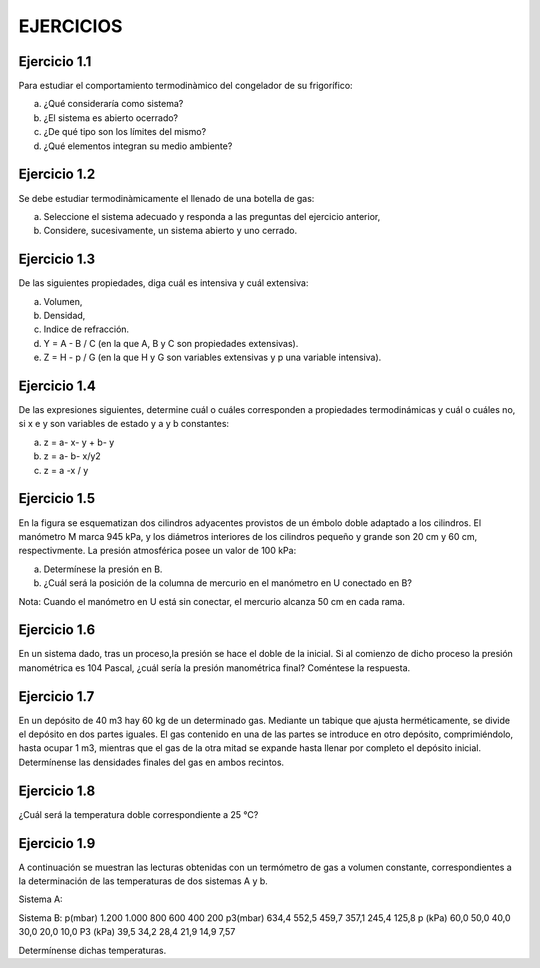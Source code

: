 EJERCICIOS
==========

Ejercicio 1.1 
-------------

Para estudiar el comportamiento termodinàmico del congelador de su frigorífico:

a) ¿Qué consideraría como sistema?
b) ¿El sistema es abierto ocerrado?
c) ¿De qué tipo son los límites del mismo?
d) ¿Qué elementos integran su medio ambiente?

Ejercicio 1.2 
-------------

Se debe estudiar termodinàmicamente el llenado de una botella de gas:

a) Seleccione el sistema adecuado y responda a las preguntas del ejercicio anterior,
b) Considere, sucesivamente, un sistema abierto y uno cerrado.

Ejercicio 1.3 
-------------

De las siguientes propiedades, diga cuál es intensiva y cuál extensiva:

a) Volumen,
b) Densidad,
c) Indice de refracción.
d) Y = A - B / C (en la que A, B y C son propiedades extensivas).
e) Z = H - p / G (en la que H y G son variables extensivas y p una variable intensiva).

Ejercicio 1.4 
-------------

De las expresiones siguientes, determine cuál o cuáles corresponden a propiedades termodinámicas y cuál o cuáles no, si x e y son variables de estado y a y b constantes:

a) z = a- x- y + b- y
b) z = a- b- x/y2
c) z = a -x / y

Ejercicio 1.5
-------------

En la figura se esquematizan dos cilindros adyacentes provistos de un émbolo doble adaptado a los cilindros. El manómetro M marca 945 kPa, y los diámetros interiores de los cilindros pequeño y grande son 20 cm y 60 cm, respectivmente. La presión atmosférica posee un valor de 100 kPa:

a) Determínese la presión en B.
b) ¿Cuál será la posición de la columna de mercurio en el manómetro en U conectado en B?

Nota: Cuando el manómetro en U está sin conectar, el mercurio alcanza 50 cm en cada
rama.

Ejercicio 1.6 
-------------

En un sistema dado, tras un proceso,la presión se hace el doble de la inicial. Si al comienzo de dicho proceso la presión manométrica es 104 Pascal, ¿cuál sería la presión manométrica final? Coméntese la respuesta.

Ejercicio 1.7
-------------

En un depósito de 40 m3 hay 60 kg de un determinado gas. Mediante un tabique que ajusta herméticamente, se divide el depósito en dos partes iguales. El gas contenido en una de las partes se introduce en otro depósito, comprimiéndolo, hasta ocupar 1 m3, mientras que el gas de la otra mitad se expande hasta llenar por completo el depósito inicial. Determínense las densidades finales del gas en ambos recintos.

Ejercicio 1.8
-------------

¿Cuál será la temperatura doble correspondiente a 25 °C?

Ejercicio 1.9
-------------

A continuación se muestran las lecturas obtenidas con un termómetro de gas a volumen constante, correspondientes a la determinación de las temperaturas de dos sistemas A
y b.

Sistema A:

Sistema B:
p(mbar)	1.200	1.000	800	600	400	200
p3(mbar)	634,4	552,5 459,7		357,1	245,4	125,8
p (kPa)	60,0	50,0 40,0	30,0	20,0	10,0
P3 (kPa)	39,5	34,2 28,4	21,9	14,9	7,57

Determínense dichas temperaturas.
